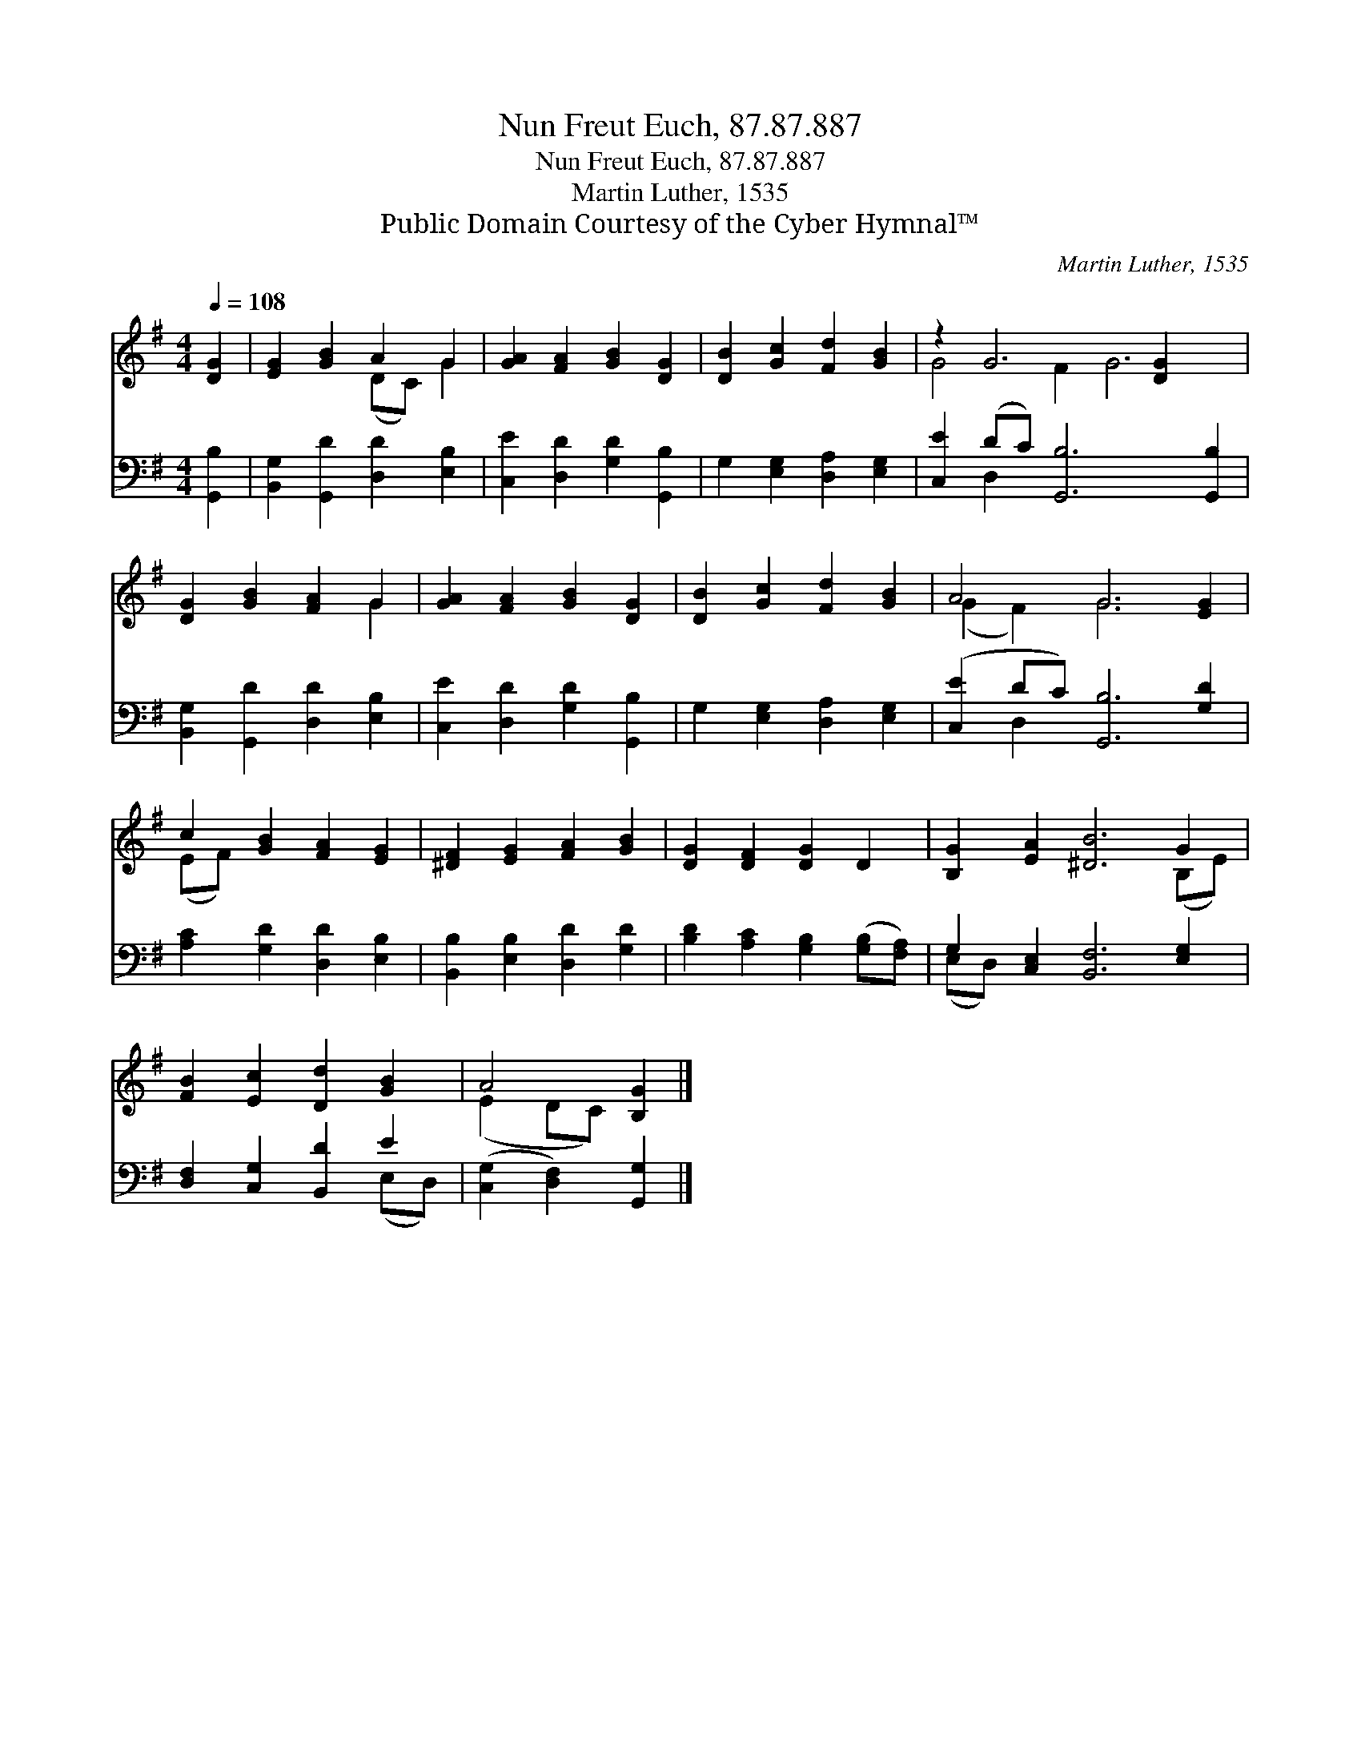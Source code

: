 X:1
T:Nun Freut Euch, 87.87.887
T:Nun Freut Euch, 87.87.887
T:Martin Luther, 1535
T:Public Domain Courtesy of the Cyber Hymnal™
C:Martin Luther, 1535
Z:Public Domain
Z:Courtesy of the Cyber Hymnal™
%%score ( 1 2 ) ( 3 4 )
L:1/8
Q:1/4=108
M:4/4
K:G
V:1 treble 
V:2 treble 
V:3 bass 
V:4 bass 
V:1
 [DG]2 | [EG]2 [GB]2 A2 G2 | [GA]2 [FA]2 [GB]2 [DG]2 | [DB]2 [Gc]2 [Fd]2 [GB]2 | z2 G6 [DG]2 x2 | %5
 [DG]2 [GB]2 [FA]2 G2 | [GA]2 [FA]2 [GB]2 [DG]2 | [DB]2 [Gc]2 [Fd]2 [GB]2 | A4 G6 [EG]2 | %9
 c2 [GB]2 [FA]2 [EG]2 | [^DF]2 [EG]2 [FA]2 [GB]2 | [DG]2 [DF]2 [DG]2 D2 | [B,G]2 [EA]2 [^DB]6 G2 | %13
 [FB]2 [Ec]2 [Dd]2 [GB]2 | A4 [B,G]2 |] %15
V:2
 x2 | x4 (DC) G2 | x8 | x8 | G4 F2 G6 | x6 G2 | x8 | x8 | (G2 F2) G6 x2 | (EF) x6 | x8 | x8 | %12
 x10 (B,E) | x8 | (E2 DC) x2 |] %15
V:3
 [G,,B,]2 | [B,,G,]2 [G,,D]2 [D,D]2 [E,B,]2 | [C,E]2 [D,D]2 [G,D]2 [G,,B,]2 | %3
 G,2 [E,G,]2 [D,A,]2 [E,G,]2 | [C,E]2 (DC) [G,,B,]6 [G,,B,]2 | [B,,G,]2 [G,,D]2 [D,D]2 [E,B,]2 | %6
 [C,E]2 [D,D]2 [G,D]2 [G,,B,]2 | G,2 [E,G,]2 [D,A,]2 [E,G,]2 | ([C,E]2 DC) [G,,B,]6 [G,D]2 | %9
 [A,C]2 [G,D]2 [D,D]2 [E,B,]2 | [B,,B,]2 [E,B,]2 [D,D]2 [G,D]2 | %11
 [B,D]2 [A,C]2 [G,B,]2 ([G,B,][F,A,]) | G,2 [C,E,]2 [B,,F,]6 [E,G,]2 | [D,F,]2 [C,G,]2 [B,,D]2 E2 | %14
 ([C,G,]2 [D,F,]2) [G,,G,]2 |] %15
V:4
 x2 | x8 | x8 | x8 | x2 D,2 x8 | x8 | x8 | x8 | x2 D,2 x8 | x8 | x8 | x8 | (E,D,) x10 | x6 (E,D,) | %14
 x6 |] %15

